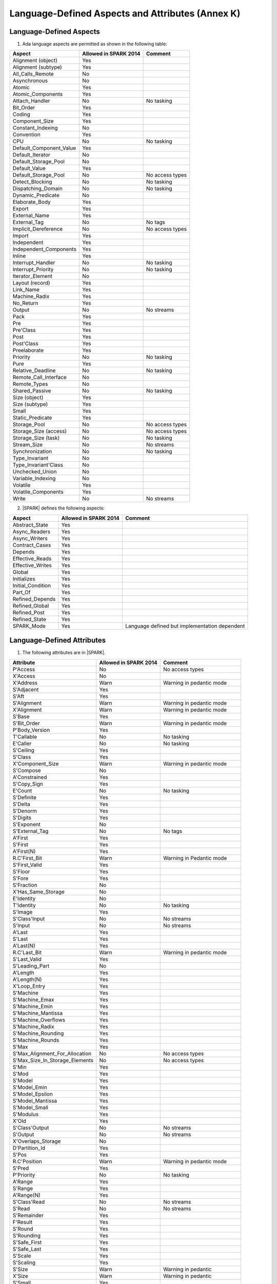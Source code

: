 Language-Defined Aspects and Attributes (Annex K)
=================================================

Language-Defined Aspects
------------------------

.. _tu-fe-language_defined_aspects-01:

1. Ada language aspects are permitted as shown in the following table:

============================= ====================== ===============================================
Aspect                        Allowed in SPARK 2014  Comment
============================= ====================== ===============================================
Alignment (object)	      Yes
Alignment (subtype)	      Yes
All_Calls_Remote	      No
Asynchronous       	      No
Atomic          	      Yes
Atomic_Components  	      Yes
Attach_Handler     	      No                     No tasking
Bit_Order		      Yes
Coding			      Yes
Component_Size		      Yes
Constant_Indexing	      No
Convention         	      Yes
CPU             	      No		     No tasking
Default_Component_Value	      Yes
Default_Iterator	      No
Default_Storage_Pool	      No
Default_Value		      Yes
Default_Storage_Pool   	      No		     No access types
Detect_Blocking	  	      No		     No tasking
Dispatching_Domain 	      No		     No tasking
Dynamic_Predicate             No
Elaborate_Body     	      Yes
Export             	      Yes
External_Name		      Yes
External_Tag		      No		     No tags
Implicit_Dereference	      No		     No access types
Import             	      Yes
Independent        	      Yes
Independent_Components 	      Yes
Inline             	      Yes
Interrupt_Handler  	      No		     No tasking
Interrupt_Priority 	      No		     No tasking
Iterator_Element	      No
Layout (record)		      Yes
Link_Name     	      	      Yes
Machine_Radix		      Yes
No_Return          	      Yes
Output			      No		     No streams
Pack              	      Yes
Pre			      Yes
Pre'Class		      Yes
Post			      Yes
Post'Class		      Yes
Preelaborate       	      Yes
Priority  	  	      No		     No tasking
Pure               	      Yes
Relative_Deadline	      No		     No tasking
Remote_Call_Interface	      No
Remote_Types		      No
Shared_Passive		      No		     No tasking
Size (object)		      Yes
Size (subtype)		      Yes
Small			      Yes
Static_Predicate	      Yes
Storage_Pool		      No		     No access types
Storage_Size (access)         No		     No access types
Storage_Size (task)	      No		     No tasking
Stream_Size  		      No		     No streams
Synchronization		      No		     No tasking
Type_Invariant		      No
Type_Invariant'Class	      No
Unchecked_Union		      No
Variable_Indexing	      No
Volatile           	      Yes
Volatile_Components 	      Yes
Write			      No		     No streams
============================= ====================== ===============================================

.. _tu-fe-language_defined_aspects-02:

2. |SPARK| defines the following aspects:

============================= ====================== =================================================
Aspect                        Allowed in SPARK 2014  Comment
============================= ====================== =================================================
Abstract_State	 	      Yes
Async_Readers		      Yes
Async_Writers		      Yes
Contract_Cases     	      Yes
Depends		 	      Yes
Effective_Reads		      Yes
Effective_Writes	      Yes
Global		 	      Yes
Initializes	  	      Yes
Initial_Condition  	      Yes
Part_Of			      Yes
Refined_Depends    	      Yes
Refined_Global	 	      Yes
Refined_Post		      Yes
Refined_State 	 	      Yes
SPARK_Mode		      Yes		     Language defined but implementation dependent
============================= ====================== =================================================

.. _etu-language_defined_aspects:

.. todo:: Complete this section

.. _language_defined_attributes:

Language-Defined Attributes
---------------------------

.. _tu-fe-language_defined_attributes-01:

1. The following attributes are in |SPARK|.

===================================== ====================== ====================================================
Attribute                              Allowed in SPARK 2014 Comment
===================================== ====================== ====================================================
P'Access			      No		     No access types
X'Access	    		      No
X'Address	    		      Warn		     Warning in pedantic mode
S'Adjacent	    		      Yes
S'Aft				      Yes
S'Alignment	    		      Warn                   Warning in pedantic mode
X'Alignment	    		      Warn		     Warning in pedantic mode
S'Base				      Yes
S'Bit_Order	    		      Warn		     Warning in pedantic mode
P'Body_Version 			      Yes
T'Callable	    		      No		     No tasking
E'Caller	    		      No	             No tasking
S'Ceiling	    		      Yes
S'Class				      Yes
X'Component_Size    		      Warn     		     Warning in pedantic mode
S'Compose	    		      No
A'Constrained			      Yes
S'Copy_Sign	    		      Yes
E'Count				      No		     No tasking
S'Definite	    		      Yes
S'Delta				      Yes
S'Denorm	    		      Yes
S'Digits	    		      Yes
S'Exponent	    		      No
S'External_Tag			      No	             No tags
A'First				      Yes
S'First	 			      Yes
A'First(N)	    		      Yes
R.C'First_Bit			      Warn		     Warning in Pedantic mode
S'First_Valid			      Yes
S'Floor				      Yes
S'Fore				      Yes
S'Fraction	    		      No
X'Has_Same_Storage  		      No
E'Identity	    		      No
T'Identity	    		      No		     No tasking
S'Image				      Yes
S'Class'Input			      No		     No streams
S'Input				      No		     No streams
A'Last				      Yes
S'Last				      Yes
A'Last(N)	    		      Yes
R.C'Last_Bit			      Warn		     Warning in pedantic mode
S'Last_Valid			      Yes
S'Leading_Part			      No
A'Length	    		      Yes
A'Length(N)	    		      Yes
X'Loop_Entry        		      Yes
S'Machine	    		      Yes
S'Machine_Emax			      Yes
S'Machine_Emin			      Yes
S'Machine_Mantissa  		      Yes
S'Machine_Overflows 		      Yes
S'Machine_Radix			      Yes
S'Machine_Rounding  		      Yes
S'Machine_Rounds    		      Yes
S'Max				      Yes
S'Max_Alignment_For_Allocation 	      No	             No access types
S'Max_Size_In_Storage_Elements 	      No		     No access types
S'Min				      Yes
S'Mod				      Yes
S'Model				      Yes
S'Model_Emin			      Yes
S'Model_Epsilon			      Yes
S'Model_Mantissa		      Yes
S'Model_Small			      Yes
S'Modulus	   		      Yes
X'Old				      Yes
S'Class'Output			      No		     No streams
S'Output	   		      No		     No streams
X'Overlaps_Storage 		      No
D'Partition_Id			      Yes
S'Pos				      Yes
R.C'Position			      Warn                   Warning in pedantic mode
S'Pred				      Yes
P'Priority	   		      No		     No tasking
A'Range				      Yes
S'Range				      Yes
A'Range(N)	   		      Yes
S'Class'Read			      No		     No streams
S'Read				      No		     No streams
S'Remainder	   		      Yes
F'Result	   		      Yes
S'Round				      Yes
S'Rounding	   		      Yes
S'Safe_First			      Yes
S'Safe_Last	    		      Yes
S'Scale				      Yes
S'Scaling	   		      Yes
S'Size				      Warn                   Warning in pedantic
X'Size				      Warn     		     Warning in pedantic
S'Small				      Yes
S'Storage_Pool			      No		     No access types
S'Storage_Size			      No		     No access types
T'Storage_Size			      No		     No tasking
S'Stream_Size			      No		     No streams
S'Succ				      Yes
S'Tag				      No		     No tags
X'Tag				      No		     No tags
T'Terminated			      No		     No tasking
S'Truncation			      Yes
S'Unbiased_Rounding 		      Yes
X'Unchecked_Access  		      No		     No access types or aliases
X'Update            		      Yes
S'Val				      Yes
X'Valid				      Yes	             Assumed to be True at present
S'Value				      Yes
P'Version	  		      Yes
S'Wide_Image			      Yes
S'Wide_Value			      Yes
S'Wide_Wide_Image 		      Yes
S'Wide_Wide_Value 		      Yes
S'Wide_Wide_Width		      Yes
S'Wide_Width			      Yes
S'Width				      Yes
S'Class'Write			      No		     No streams
S'Write				      No		     No streams
===================================== ====================== ====================================================

.. _etu-language_defined_attributes:
